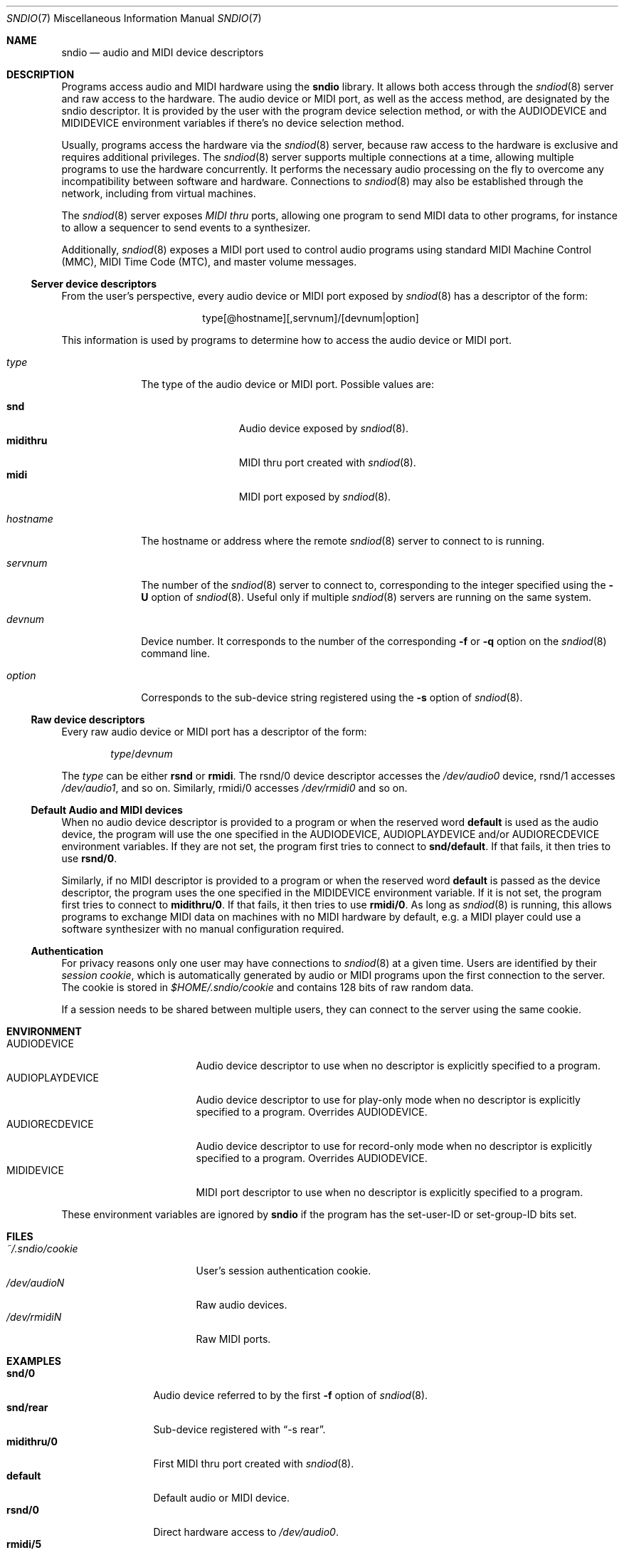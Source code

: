 .\" $OpenBSD$
.\"
.\" Copyright (c) 2007 Alexandre Ratchov <alex@caoua.org>
.\"
.\" Permission to use, copy, modify, and distribute this software for any
.\" purpose with or without fee is hereby granted, provided that the above
.\" copyright notice and this permission notice appear in all copies.
.\"
.\" THE SOFTWARE IS PROVIDED "AS IS" AND THE AUTHOR DISCLAIMS ALL WARRANTIES
.\" WITH REGARD TO THIS SOFTWARE INCLUDING ALL IMPLIED WARRANTIES OF
.\" MERCHANTABILITY AND FITNESS. IN NO EVENT SHALL THE AUTHOR BE LIABLE FOR
.\" ANY SPECIAL, DIRECT, INDIRECT, OR CONSEQUENTIAL DAMAGES OR ANY DAMAGES
.\" WHATSOEVER RESULTING FROM LOSS OF USE, DATA OR PROFITS, WHETHER IN AN
.\" ACTION OF CONTRACT, NEGLIGENCE OR OTHER TORTIOUS ACTION, ARISING OUT OF
.\" OR IN CONNECTION WITH THE USE OR PERFORMANCE OF THIS SOFTWARE.
.\"
.Dd $Mdocdate$
.Dt SNDIO 7
.Os
.Sh NAME
.Nm sndio
.Nd audio and MIDI device descriptors
.Sh DESCRIPTION
Programs access audio and MIDI hardware using the
.Nm sndio
library.
It allows both access through the
.Xr sndiod 8
server and raw access to the hardware.
The audio device or MIDI port, as well as the access method,
are designated by the sndio descriptor.
It is provided by the user with the program device selection method,
or with the
.Ev AUDIODEVICE
and
.Ev MIDIDEVICE
environment variables if there's no device selection method.
.Pp
Usually, programs access the hardware via the
.Xr sndiod 8
server, because raw access to the hardware is exclusive and
requires additional privileges.
The
.Xr sndiod 8
server supports multiple connections at a time, allowing multiple programs to
use the hardware concurrently.
It performs the necessary audio processing on the fly to
overcome any incompatibility between software and hardware.
Connections to
.Xr sndiod 8
may also be established through the network, including from virtual machines.
.Pp
The
.Xr sndiod 8
server exposes
.Em MIDI thru
ports, allowing one program to send MIDI data to other programs,
for instance to allow a sequencer to send events to a synthesizer.
.Pp
Additionally,
.Xr sndiod 8
exposes a MIDI port used to control audio programs using
standard MIDI Machine Control (MMC), MIDI Time Code (MTC),
and master volume messages.
.Ss Server device descriptors
From the user's perspective, every audio device or MIDI port exposed by
.Xr sndiod 8
has a descriptor of the form:
.Bd -literal -offset center
type[@hostname][,servnum]/[devnum|option]
.Ed
.Pp
This information is used by programs to determine
how to access the audio device or MIDI port.
.Bl -tag -width "hostname"
.It Ar type
The type of the audio device or MIDI port.
Possible values are:
.Pp
.Bl -tag -width "midithru" -offset 3n -compact
.It Cm snd
Audio device exposed by
.Xr sndiod 8 .
.It Cm midithru
MIDI thru port created with
.Xr sndiod 8 .
.It Cm midi
MIDI port exposed by
.Xr sndiod 8 .
.El
.It Ar hostname
The hostname or address where the remote
.Xr sndiod 8
server to connect to is running.
.It Ar servnum
The number of the
.Xr sndiod 8
server to connect to, corresponding to the integer specified using the
.Fl U
option of
.Xr sndiod 8 .
Useful only if multiple
.Xr sndiod 8
servers are running on the same system.
.It Ar devnum
Device number.
It corresponds to the number of the corresponding
.Fl f
or
.Fl q
option on the
.Xr sndiod 8
command line.
.It Ar option
Corresponds to the sub-device string registered using the
.Fl s
option of
.Xr sndiod 8 .
.El
.Ss Raw device descriptors
Every raw audio device or MIDI port has a descriptor of the form:
.Pp
.D1 Ar type Ns / Ns Ar devnum
.Pp
The
.Ar type
can be either
.Cm rsnd
or
.Cm rmidi .
The rsnd/0 device descriptor accesses the
.Pa /dev/audio0
device, rsnd/1 accesses
.Pa /dev/audio1 ,
and so on.
Similarly, rmidi/0 accesses
.Pa /dev/rmidi0
and so on.
.Ss Default Audio and MIDI devices
When no audio device descriptor is provided to a program
or when the reserved word
.Cm default
is used as the audio device, the program will use the
one specified in the
.Ev AUDIODEVICE , AUDIOPLAYDEVICE
and/or
.Ev AUDIORECDEVICE
environment variables.
If they are not set, the program first tries to connect to
.Li snd/default .
If that fails, it then tries to use
.Li rsnd/0 .
.Pp
Similarly, if no MIDI descriptor is provided to a program
or when the reserved word
.Cm default
is passed as the device descriptor,
the program uses the one specified in the
.Ev MIDIDEVICE
environment variable.
If it is not set, the program first tries to connect to
.Li midithru/0 .
If that fails, it then tries to use
.Li rmidi/0 .
As long as
.Xr sndiod 8
is running, this allows programs to exchange MIDI data on
machines with no MIDI hardware by default, e.g. a MIDI player
could use a software synthesizer with no manual configuration
required.
.Ss Authentication
For privacy reasons only one user may have connections to
.Xr sndiod 8
at a given time.
Users are identified by their
.Em session cookie ,
which is automatically generated by audio or MIDI programs
upon the first connection to the server.
The cookie is stored in
.Pa "$HOME/.sndio/cookie"
and contains 128 bits of raw random data.
.Pp
If a session needs to be shared between multiple users, they
can connect to the server using the same cookie.
.Sh ENVIRONMENT
.Bl -tag -width "AUDIOPLAYDEVICE" -compact
.It Ev AUDIODEVICE
Audio device descriptor to use
when no descriptor is explicitly specified to a program.
.It Ev AUDIOPLAYDEVICE
Audio device descriptor to use for play-only mode
when no descriptor is explicitly specified to a program.
Overrides
.Ev AUDIODEVICE .
.It Ev AUDIORECDEVICE
Audio device descriptor to use for record-only mode
when no descriptor is explicitly specified to a program.
Overrides
.Ev AUDIODEVICE .
.It Ev MIDIDEVICE
MIDI port descriptor to use
when no descriptor is explicitly specified to a program.
.El
.Pp
These environment variables are ignored by
.Nm
if the program has the set-user-ID or set-group-ID bits set.
.Sh FILES
.Bl -tag -width "~/.sndio/cookie" -compact
.It Pa ~/.sndio/cookie
User's session authentication cookie.
.It Pa /dev/audioN
Raw audio devices.
.It Pa /dev/rmidiN
Raw MIDI ports.
.El
.Sh EXAMPLES
.Bl -tag -width "midithru/0" -compact
.It Li snd/0
Audio device referred to by the first
.Fl f
option of
.Xr sndiod 8 .
.It Li snd/rear
Sub-device registered with
.Dq -s rear .
.It Li midithru/0
First MIDI thru port created with
.Xr sndiod 8 .
.It Li default
Default audio or MIDI device.
.It Li rsnd/0
Direct hardware access to
.Pa /dev/audio0 .
.It Li rmidi/5
Direct hardware access to
.Pa /dev/rmidi5 .
.El
.Sh SEE ALSO
.Xr aucat 1 ,
.Xr midicat 1 ,
.Xr sndioctl 1 ,
.Xr mio_open 3 ,
.Xr sio_open 3 ,
.Xr sioctl_open 3 ,
.Xr audio 4 ,
.Xr midi 4 ,
.Xr sndiod 8
